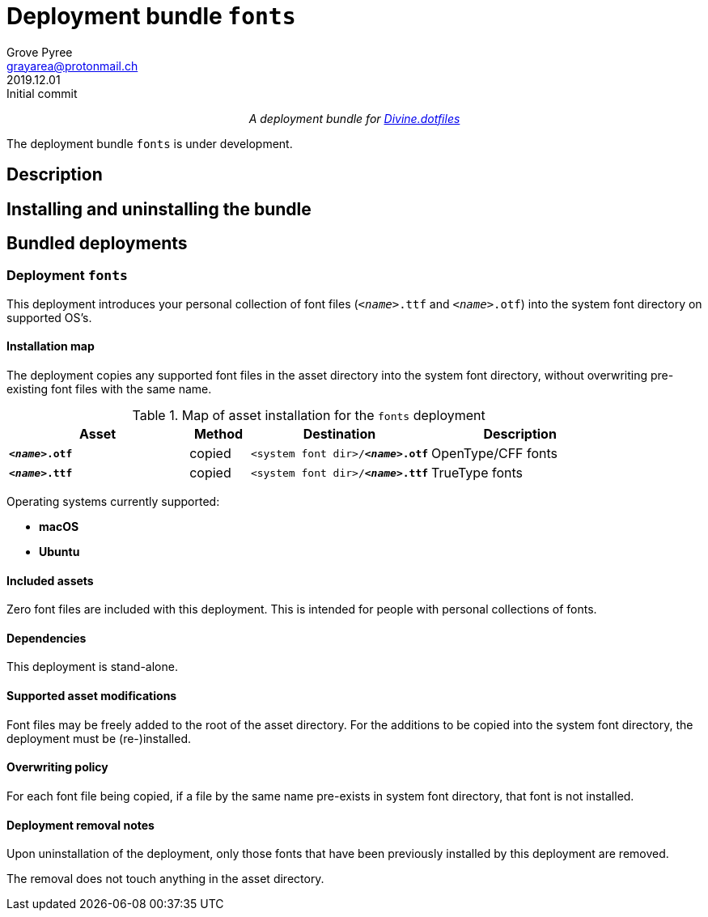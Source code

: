 = Deployment bundle `fonts`
:author: Grove Pyree
:email: grayarea@protonmail.ch
:revdate: 2019.12.01
:revremark: Initial commit
:doctype: article
// Visual
:toc: macro
// Subs:
:hs: #
:dhs: ##
:us: _
:dus: __
:as: *
:das: **
:lsb: [
:rsb: ]
:url_dd: https://github.com/divine-dotfiles/divine-dotfiles

++++
<p align="center">
<em>A deployment bundle for <a href="https://github.com/divine-dotfiles/divine-dotfiles">Divine.dotfiles</a></em>
</p>
++++

The deployment bundle `fonts` is under development.

// TODO

[[bundle-main]]
== Description

// TODO

[[inun-main]]
== Installing and uninstalling the bundle

// TODO

[[dpls-main]]
== Bundled deployments

:leveloffset: 2

= Deployment `fonts`
:author: Grove Pyree
:email: grayarea@protonmail.ch
:revdate: 2019.12.01
:revremark: Initial commit
:doctype: article
// Visual
:toc:
// Subs:
:hs: #
:dhs: ##
:us: _
:dus: __
:as: *
:das: **

This deployment introduces your personal collection of font files (`__<name>__.ttf` and `__<name>__.otf`) into the system font directory on supported OS's.

== Installation map

The deployment copies any supported font files in the asset directory into the system font directory, without overwriting pre-existing font files with the same name.

.Map of asset installation for the `fonts` deployment
[%header,cols="<.^3a,^.^1,<.^3a,<.^3a",stripes=none]
|===

^.^| Asset
^.^| Method
^.^| Destination
^.^| Description

| `*__<name>__.otf*`
| copied
| `<system font dir>/*__<name>__.otf*`
| OpenType/CFF fonts

| `*__<name>__.ttf*`
| copied
| `<system font dir>/*__<name>__.ttf*`
| TrueType fonts

|===

Operating systems currently supported:

* *macOS*
* *Ubuntu*

== Included assets

Zero font files are included with this deployment.
This is intended for people with personal collections of fonts.

== Dependencies

This deployment is stand-alone.

== Supported asset modifications

Font files may be freely added to the root of the asset directory.
For the additions to be copied into the system font directory, the deployment must be (re-)installed.

== Overwriting policy

For each font file being copied, if a file by the same name pre-exists in system font directory, that font is not installed.

== Deployment removal notes

Upon uninstallation of the deployment, only those fonts that have been previously installed by this deployment are removed.

The removal does not touch anything in the asset directory.

:leveloffset!: